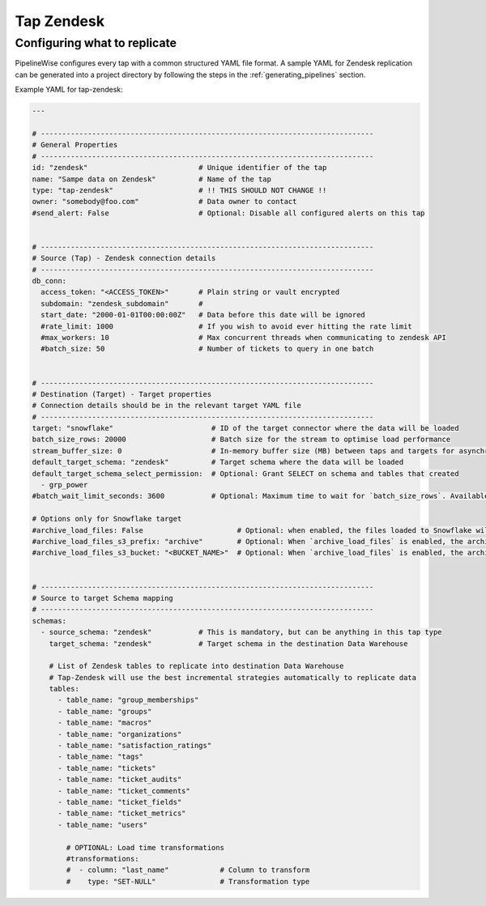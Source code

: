 
.. _tap-zendesk:

Tap Zendesk
-----------


Configuring what to replicate
'''''''''''''''''''''''''''''

PipelineWise configures every tap with a common structured YAML file format.
A sample YAML for Zendesk replication can be generated into a project directory by
following the steps in the :ref:`generating_pipelines` section.

Example YAML for tap-zendesk:

.. code-block:: yaml

    ---

    # ------------------------------------------------------------------------------
    # General Properties
    # ------------------------------------------------------------------------------
    id: "zendesk"                          # Unique identifier of the tap
    name: "Sampe data on Zendesk"          # Name of the tap
    type: "tap-zendesk"                    # !! THIS SHOULD NOT CHANGE !!
    owner: "somebody@foo.com"              # Data owner to contact
    #send_alert: False                     # Optional: Disable all configured alerts on this tap


    # ------------------------------------------------------------------------------
    # Source (Tap) - Zendesk connection details
    # ------------------------------------------------------------------------------
    db_conn:
      access_token: "<ACCESS_TOKEN>"       # Plain string or vault encrypted
      subdomain: "zendesk_subdomain"       #
      start_date: "2000-01-01T00:00:00Z"   # Data before this date will be ignored
      #rate_limit: 1000                    # If you wish to avoid ever hitting the rate limit
      #max_workers: 10                     # Max concurrent threads when communicating to zendesk API
      #batch_size: 50                      # Number of tickets to query in one batch


    # ------------------------------------------------------------------------------
    # Destination (Target) - Target properties
    # Connection details should be in the relevant target YAML file
    # ------------------------------------------------------------------------------
    target: "snowflake"                       # ID of the target connector where the data will be loaded
    batch_size_rows: 20000                    # Batch size for the stream to optimise load performance
    stream_buffer_size: 0                     # In-memory buffer size (MB) between taps and targets for asynchronous data pipes
    default_target_schema: "zendesk"          # Target schema where the data will be loaded 
    default_target_schema_select_permission:  # Optional: Grant SELECT on schema and tables that created
      - grp_power
    #batch_wait_limit_seconds: 3600           # Optional: Maximum time to wait for `batch_size_rows`. Available only for snowflake target.

    # Options only for Snowflake target
    #archive_load_files: False                      # Optional: when enabled, the files loaded to Snowflake will also be stored in `archive_load_files_s3_bucket`
    #archive_load_files_s3_prefix: "archive"        # Optional: When `archive_load_files` is enabled, the archived files will be placed in the archive S3 bucket under this prefix.
    #archive_load_files_s3_bucket: "<BUCKET_NAME>"  # Optional: When `archive_load_files` is enabled, the archived files will be placed in this bucket. (Default: the value of `s3_bucket` in target snowflake YAML)


    # ------------------------------------------------------------------------------
    # Source to target Schema mapping
    # ------------------------------------------------------------------------------
    schemas:
      - source_schema: "zendesk"           # This is mandatory, but can be anything in this tap type
        target_schema: "zendesk"           # Target schema in the destination Data Warehouse

        # List of Zendesk tables to replicate into destination Data Warehouse
        # Tap-Zendesk will use the best incremental strategies automatically to replicate data
        tables:
          - table_name: "group_memberships"
          - table_name: "groups"
          - table_name: "macros"
          - table_name: "organizations"
          - table_name: "satisfaction_ratings"
          - table_name: "tags"
          - table_name: "tickets"
          - table_name: "ticket_audits"
          - table_name: "ticket_comments"
          - table_name: "ticket_fields"
          - table_name: "ticket_metrics"
          - table_name: "users"

            # OPTIONAL: Load time transformations
            #transformations:                    
            #  - column: "last_name"            # Column to transform
            #    type: "SET-NULL"               # Transformation type
